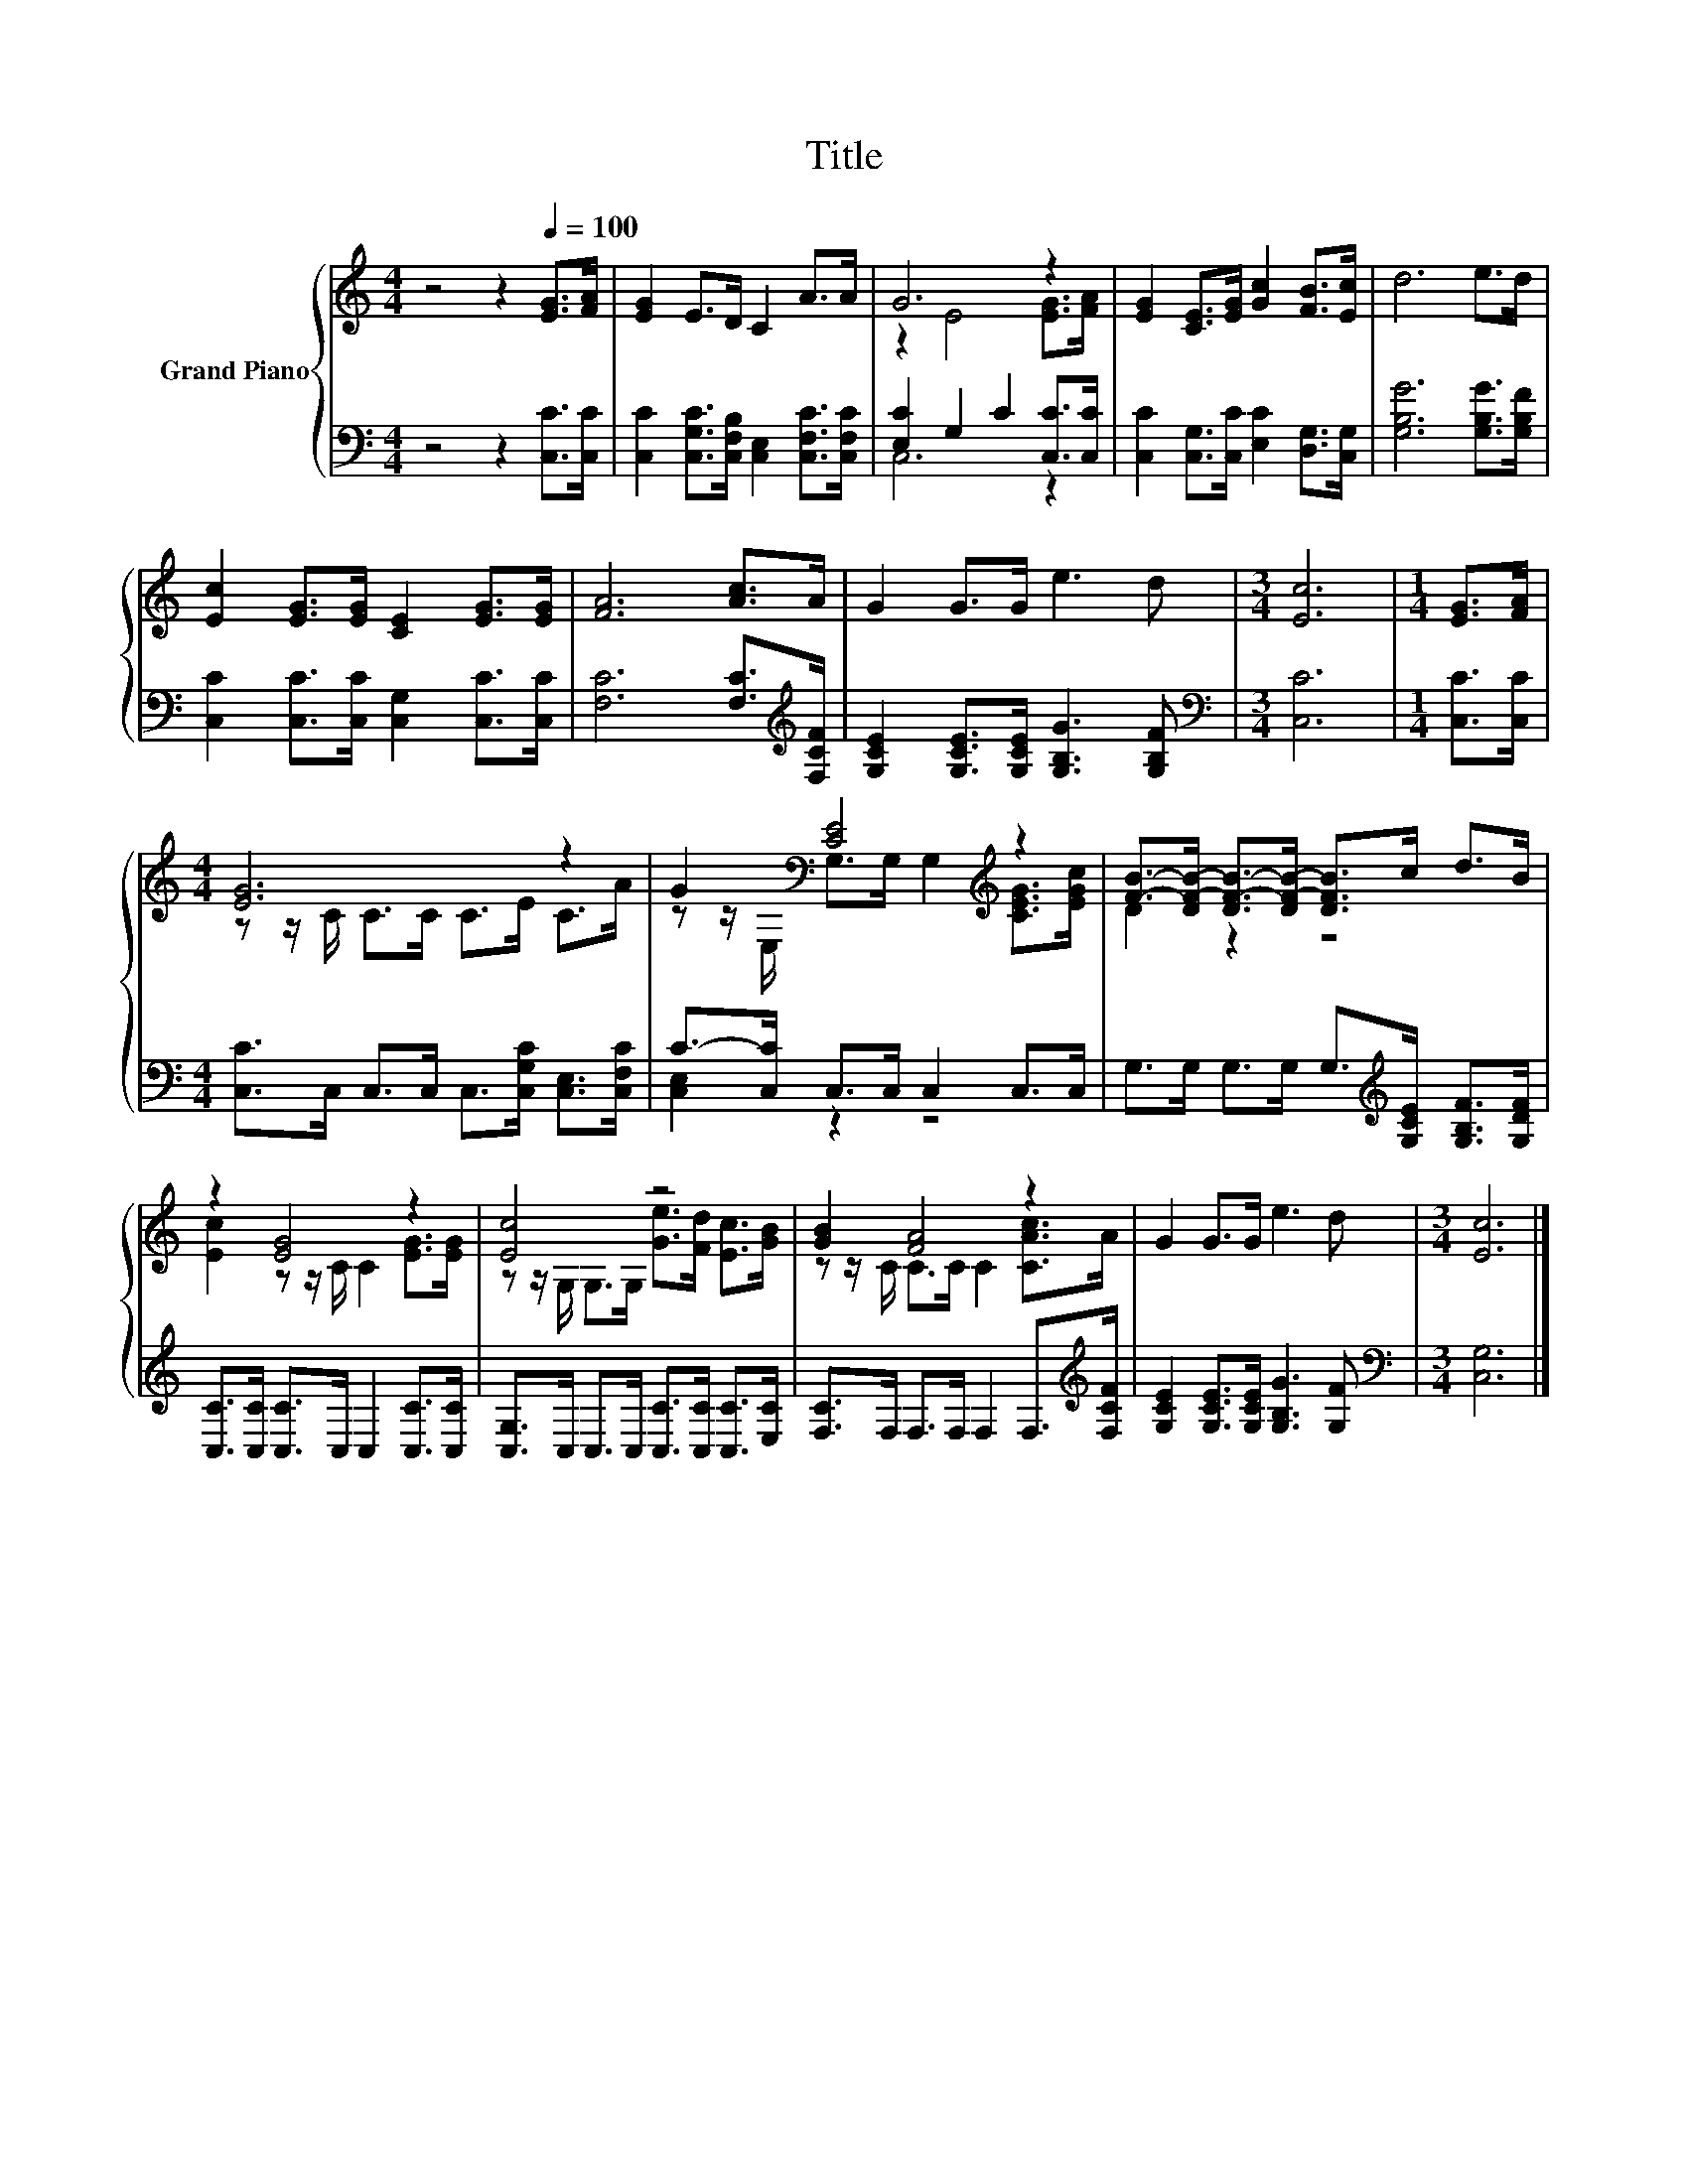 X:1
T:Title
%%score { ( 1 3 ) | ( 2 4 ) }
L:1/8
M:4/4
K:C
V:1 treble nm="Grand Piano"
V:3 treble 
V:2 bass 
V:4 bass 
V:1
 z4 z2[Q:1/4=100] [EG]>[FA] | [EG]2 E>D C2 A>A | G6 z2 | [EG]2 [CE]>[EG] [Gc]2 [FB]>[Ec] | d6 e>d | %5
 [Ec]2 [EG]>[EG] [CE]2 [EG]>[EG] | [FA]6 [Ac]>A | G2 G>G e3 d |[M:3/4] [Ec]6 |[M:1/4] [EG]>[FA] | %10
[M:4/4] [EG]6 z2 | G2[K:bass] [CE]4[K:treble] z2 | [FB]->[DF-B-] [DF-B-]>[DF-B-] [DFB]>c d>B | %13
 z2 [EG]4 z2 | [Ec]4 z4 | [GB]2 [FA]4 z2 | G2 G>G e3 d |[M:3/4] [Ec]6 |] %18
V:2
 z4 z2 [C,C]>[C,C] | [C,C]2 [C,G,C]>[C,F,B,] [C,E,]2 [C,F,C]>[C,F,C] | [E,C]2 G,2 C2 [C,C]>[C,C] | %3
 [C,C]2 [C,G,]>[C,C] [E,C]2 [D,G,]>[C,G,] | [G,B,G]6 [G,B,G]>[G,B,F] | %5
 [C,C]2 [C,C]>[C,C] [C,G,]2 [C,C]>[C,C] | [F,C]6 [F,C]>[K:treble][F,CF] | %7
 [G,CE]2 [G,CE]>[G,CE] [G,B,G]3 [G,B,F] |[M:3/4][K:bass] [C,C]6 |[M:1/4] [C,C]>[C,C] | %10
[M:4/4] [C,C]>C, C,>C, C,>[C,G,C] [C,E,]>[C,F,C] | C->[C,C] C,>C, C,2 C,>C, | %12
 G,>G, G,>G, G,>[K:treble][G,CE] [G,B,F]>[G,DF] | [C,C]>[C,C] [C,C]>C, C,2 [C,C]>[C,C] | %14
 [C,G,]>C, C,>C, [C,C]>[C,C] [C,C]>[E,C] | [F,C]>F, F,>F, F,2 F,>[K:treble][F,CF] | %16
 [G,CE]2 [G,CE]>[G,CE] [G,B,G]3 [G,F] |[M:3/4][K:bass] [C,G,]6 |] %18
V:3
 x8 | x8 | z2 E4 [EG]>[FA] | x8 | x8 | x8 | x8 | x8 |[M:3/4] x6 |[M:1/4] x2 | %10
[M:4/4] z z/ C/ C>C C>E C>A | z z/[K:bass] E,/ G,>G, G,2[K:treble] [CEG]>[EGc] | D2 z2 z4 | %13
 [Ec]2 z z/ C/ C2 [EG]>[EG] | z z/ G,/ G,>G, [Ge]>[Fd] [Ec]>[GB] | z z/ C/ C>C C2 [CAc]>A | x8 | %17
[M:3/4] x6 |] %18
V:4
 x8 | x8 | C,6 z2 | x8 | x8 | x8 | x15/2[K:treble] x/ | x8 |[M:3/4][K:bass] x6 |[M:1/4] x2 | %10
[M:4/4] x8 | [C,E,]2 z2 z4 | x11/2[K:treble] x5/2 | x8 | x8 | x15/2[K:treble] x/ | x8 | %17
[M:3/4][K:bass] x6 |] %18

